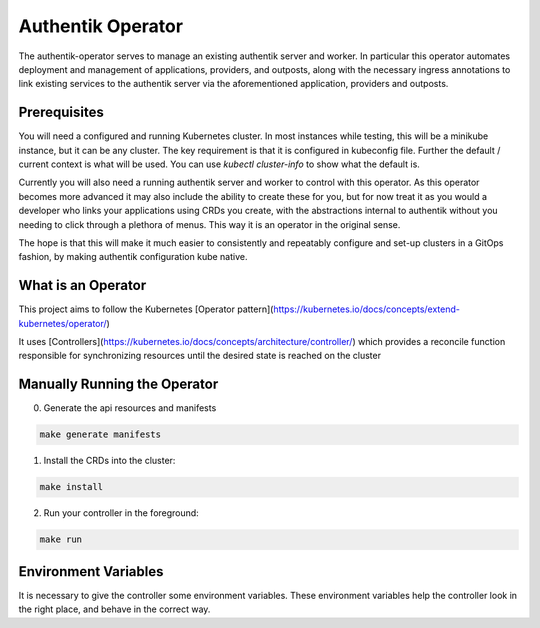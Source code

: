 Authentik Operator
==================

The authentik-operator serves to manage an existing authentik server and worker. In particular this operator automates deployment and management of applications, providers, and outposts, along with the necessary ingress annotations to link existing services to the authentik server via the aforementioned application, providers and outposts.

Prerequisites
-------------

You will need a configured and running Kubernetes cluster. In most instances while testing, this will be a minikube instance, but it can be any cluster. The key requirement is that it is configured in kubeconfig file. Further the default / current context is what will be used. You can use `kubectl cluster-info` to show what the default is.

Currently you will also need a running authentik server and worker to control with this operator. As this operator becomes more advanced it may also include the ability to create these for you, but for now treat it as you would a developer who links your applications using CRDs you create, with the abstractions internal to authentik without you needing to click through a plethora of menus. This way it is an operator in the original sense.

The hope is that this will make it much easier to consistently and repeatably configure and set-up clusters in a GitOps fashion, by making authentik configuration kube native.

What is an Operator
-------------------

This project aims to follow the Kubernetes [Operator pattern](https://kubernetes.io/docs/concepts/extend-kubernetes/operator/)

It uses [Controllers](https://kubernetes.io/docs/concepts/architecture/controller/) 
which provides a reconcile function responsible for synchronizing resources until the desired state is reached on the cluster 

Manually Running the Operator
-----------------------------
0. Generate the api resources and manifests

.. code-block::

   make generate manifests

1. Install the CRDs into the cluster:

.. code-block::

   make install

2. Run your controller in the foreground:

.. code-block::

   make run

Environment Variables
---------------------

It is necessary to give the controller some environment variables. These environment variables help the controller look in the right place, and behave in the correct way.

.. list-yable:: Environment Variables
   :header-rows: 1

   * - ENV_VARIABLE
     - required?
     - function
   * - AUTHENTIK_MANAGER_NAMESPACE
     - recommended
     - Identifies the namespace that authentik manager uses as it base. This should also be the same namespace that authentik-workers are in.
   * - AUTHENTIK_WORKER_NAME
     - recommended
     - Identifies the deployment name that authentik-workers can be found, in the AUTHENTIK_MANAGER_NAMESPACE.
